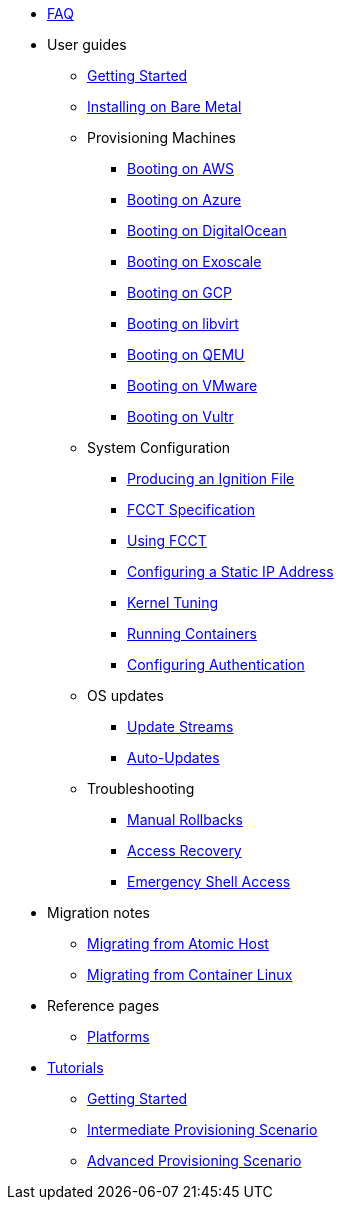 * xref:faq.adoc[FAQ]
* User guides
** xref:getting-started.adoc[Getting Started]
** xref:bare-metal.adoc[Installing on Bare Metal]
** Provisioning Machines
*** xref:provisioning-aws.adoc[Booting on AWS]
*** xref:provisioning-azure.adoc[Booting on Azure]
*** xref:provisioning-digitalocean.adoc[Booting on DigitalOcean]
*** xref:provisioning-exoscale.adoc[Booting on Exoscale]
*** xref:provisioning-gcp.adoc[Booting on GCP]
*** xref:provisioning-libvirt.adoc[Booting on libvirt]
*** xref:provisioning-qemu.adoc[Booting on QEMU]
*** xref:provisioning-vmware.adoc[Booting on VMware]
*** xref:provisioning-vultr.adoc[Booting on Vultr]
** System Configuration
*** xref:producing-ign.adoc[Producing an Ignition File]
*** xref:fcct-config.adoc[FCCT Specification]
*** xref:using-fcct.adoc[Using FCCT]
*** xref:static-ip-config.adoc[Configuring a Static IP Address]
*** xref:sysctl.adoc[Kernel Tuning]
*** xref:running-containers.adoc[Running Containers]
*** xref:authentication.adoc[Configuring Authentication]
** OS updates
*** xref:update-streams.adoc[Update Streams]
*** xref:auto-updates.adoc[Auto-Updates]
** Troubleshooting
*** xref:manual-rollbacks.adoc[Manual Rollbacks]
*** xref:access-recovery.adoc[Access Recovery]
*** xref:emergency-shell.adoc[Emergency Shell Access]
* Migration notes
** xref:migrate-ah.adoc[Migrating from Atomic Host]
** xref:migrate-cl.adoc[Migrating from Container Linux]
* Reference pages
** xref:platforms.adoc[Platforms]
* xref:tutorials.adoc[Tutorials]
** xref:getting-started-tutorial.adoc[Getting Started]
** xref:intermediate-provisioning-tutorial.adoc[Intermediate Provisioning Scenario]
** xref:advanced-provisioning-tutorial.adoc[Advanced Provisioning Scenario]
